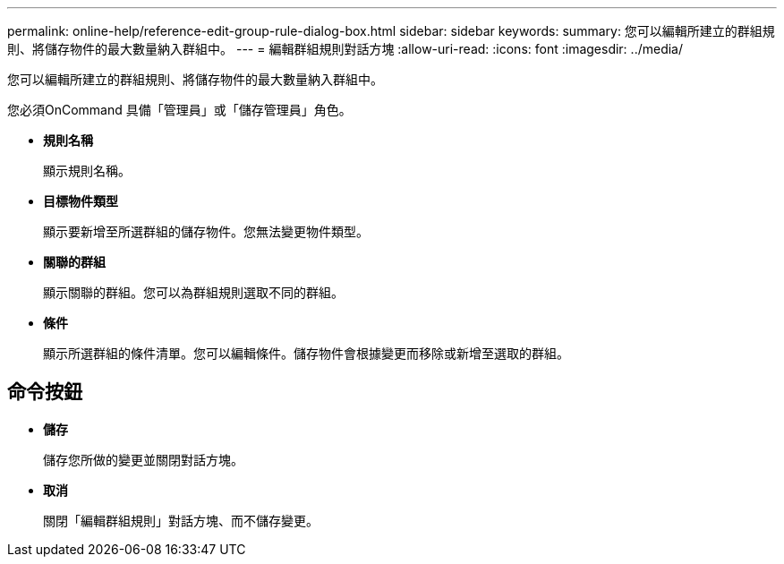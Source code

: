 ---
permalink: online-help/reference-edit-group-rule-dialog-box.html 
sidebar: sidebar 
keywords:  
summary: 您可以編輯所建立的群組規則、將儲存物件的最大數量納入群組中。 
---
= 編輯群組規則對話方塊
:allow-uri-read: 
:icons: font
:imagesdir: ../media/


[role="lead"]
您可以編輯所建立的群組規則、將儲存物件的最大數量納入群組中。

您必須OnCommand 具備「管理員」或「儲存管理員」角色。

* *規則名稱*
+
顯示規則名稱。

* *目標物件類型*
+
顯示要新增至所選群組的儲存物件。您無法變更物件類型。

* *關聯的群組*
+
顯示關聯的群組。您可以為群組規則選取不同的群組。

* *條件*
+
顯示所選群組的條件清單。您可以編輯條件。儲存物件會根據變更而移除或新增至選取的群組。





== 命令按鈕

* *儲存*
+
儲存您所做的變更並關閉對話方塊。

* *取消*
+
關閉「編輯群組規則」對話方塊、而不儲存變更。


